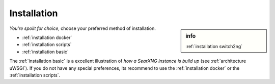 .. _installation:

============
Installation
============

.. sidebar:: info

   :ref:`installation switch2ng`

*You're spoilt for choice*, choose your preferred method of installation.

- :ref:`installation docker`
- :ref:`installation scripts`
- :ref:`installation basic`

The :ref:`installation basic` is a excellent illustration of *how a SearXNG
instance is build up* (see :ref:`architecture uWSGI`).  If you do not have any
special preferences, its recommend to use the :ref:`installation docker` or the
:ref:`installation scripts`.
